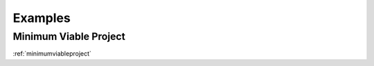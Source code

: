.. _examples:

========
Examples
========

Minimum Viable Project
----------------------
:ref:`minimumviableproject`